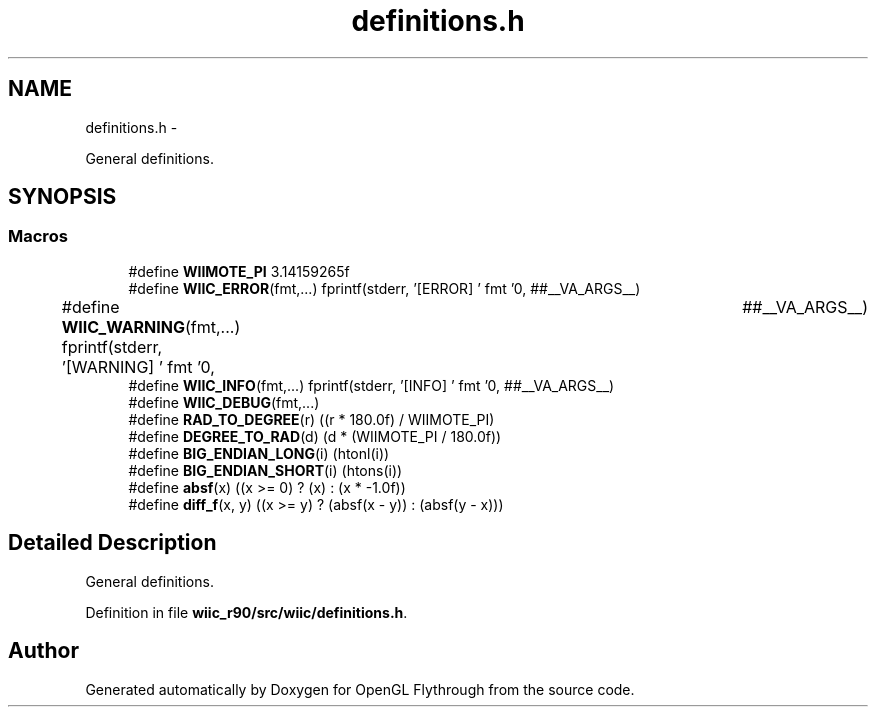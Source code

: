 .TH "definitions.h" 3 "Fri Nov 30 2012" "Version 001" "OpenGL Flythrough" \" -*- nroff -*-
.ad l
.nh
.SH NAME
definitions.h \- 
.PP
General definitions\&.  

.SH SYNOPSIS
.br
.PP
.SS "Macros"

.in +1c
.ti -1c
.RI "#define \fBWIIMOTE_PI\fP   3\&.14159265f"
.br
.ti -1c
.RI "#define \fBWIIC_ERROR\fP(fmt,\&.\&.\&.)   fprintf(stderr, '[ERROR] ' fmt '\\n', ##__VA_ARGS__)"
.br
.ti -1c
.RI "#define \fBWIIC_WARNING\fP(fmt,\&.\&.\&.)   fprintf(stderr, '[WARNING] ' fmt '\\n',	##__VA_ARGS__)"
.br
.ti -1c
.RI "#define \fBWIIC_INFO\fP(fmt,\&.\&.\&.)   fprintf(stderr, '[INFO] ' fmt '\\n', ##__VA_ARGS__)"
.br
.ti -1c
.RI "#define \fBWIIC_DEBUG\fP(fmt,\&.\&.\&.)"
.br
.ti -1c
.RI "#define \fBRAD_TO_DEGREE\fP(r)   ((r * 180\&.0f) / WIIMOTE_PI)"
.br
.ti -1c
.RI "#define \fBDEGREE_TO_RAD\fP(d)   (d * (WIIMOTE_PI / 180\&.0f))"
.br
.ti -1c
.RI "#define \fBBIG_ENDIAN_LONG\fP(i)   (htonl(i))"
.br
.ti -1c
.RI "#define \fBBIG_ENDIAN_SHORT\fP(i)   (htons(i))"
.br
.ti -1c
.RI "#define \fBabsf\fP(x)   ((x >= 0) ? (x) : (x * -1\&.0f))"
.br
.ti -1c
.RI "#define \fBdiff_f\fP(x, y)   ((x >= y) ? (absf(x - y)) : (absf(y - x)))"
.br
.in -1c
.SH "Detailed Description"
.PP 
General definitions\&. 


.PP
Definition in file \fBwiic_r90/src/wiic/definitions\&.h\fP\&.
.SH "Author"
.PP 
Generated automatically by Doxygen for OpenGL Flythrough from the source code\&.
